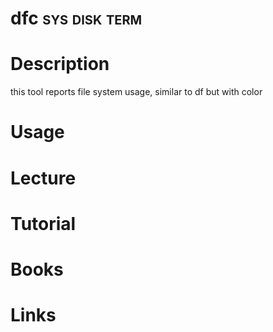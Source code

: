 #+TAGS: sys disk term


* dfc                                                         :sys:disk:term:
* Description
this tool reports file system usage, similar to df but with color
* Usage
* Lecture
* Tutorial
* Books
* Links
